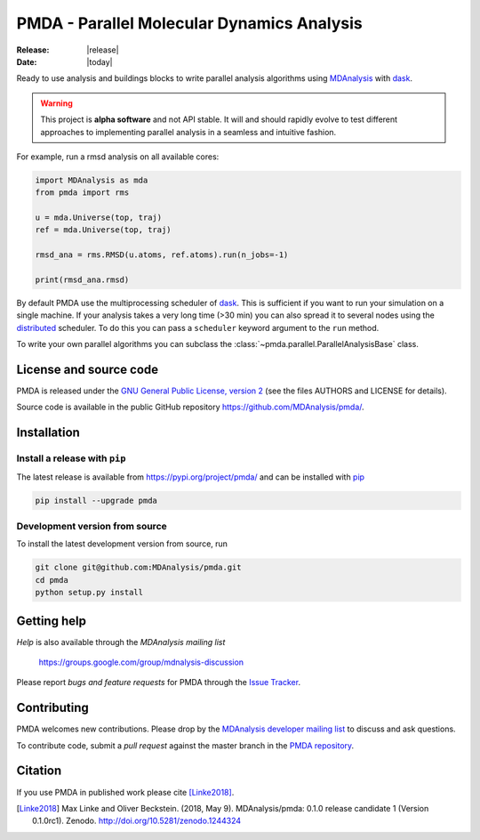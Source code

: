 ==============================================
  PMDA - Parallel Molecular Dynamics Analysis
==============================================

|build| |cov| |PRwelcome| |zenodo|

:Release: |release|
:Date: |today|

Ready to use analysis and buildings blocks to write parallel analysis algorithms
using MDAnalysis_ with dask_.

.. warning::
   This project is **alpha software** and not API stable. It will and
   should rapidly evolve to test different approaches to implementing
   parallel analysis in a seamless and intuitive fashion.


For example, run a rmsd analysis on all available cores:

.. code:: python

   import MDAnalysis as mda
   from pmda import rms

   u = mda.Universe(top, traj)
   ref = mda.Universe(top, traj)

   rmsd_ana = rms.RMSD(u.atoms, ref.atoms).run(n_jobs=-1)

   print(rmsd_ana.rmsd)


By default PMDA use the multiprocessing scheduler of dask_. This is sufficient
if you want to run your simulation on a single machine. If your analysis takes
a very long time (>30 min) you can also spread it to several nodes using the
distributed_ scheduler. To do this you can pass a ``scheduler`` keyword
argument to the ``run`` method.

To write your own parallel algorithms you can subclass the
:class:`~pmda.parallel.ParallelAnalysisBase` class.


License and source code
=======================

PMDA is released under the `GNU General Public License, version 2`_ (see the
files AUTHORS and LICENSE for details).

Source code is available in the public GitHub repository
https://github.com/MDAnalysis/pmda/.

       
Installation
============

Install a release with ``pip``
------------------------------

The latest release is available from https://pypi.org/project/pmda/
and can be installed with pip_

.. code-block:: sh

   pip install --upgrade pmda
		

   
Development version from source
-------------------------------

To install the latest development version from source, run

.. code-block:: sh

  git clone git@github.com:MDAnalysis/pmda.git
  cd pmda
  python setup.py install

 
Getting help
============

*Help* is also available through the *MDAnalysis mailing list*

     https://groups.google.com/group/mdnalysis-discussion

Please report *bugs and feature requests* for PMDA through the `Issue
Tracker`_.



Contributing
============

PMDA welcomes new contributions. Please drop by the `MDAnalysis developer
mailing list`_ to discuss and ask questions.

To contribute code, submit a *pull request* against the master branch in the
`PMDA repository`_.


Citation
========

If you use PMDA in published work please cite [Linke2018]_.

.. [Linke2018] Max Linke and Oliver Beckstein. (2018, May 9). MDAnalysis/pmda: 0.1.0
               release candidate 1 (Version
	       0.1.0rc1). Zenodo. http://doi.org/10.5281/zenodo.1244324
	       


	       
.. _MDAnalysis: https://www.mdanalysis.org
.. _dask: https://dask.pydata.org/en/latest/
.. _distributed: https://distributed.readthedocs.io/
.. _`Issue tracker`: https://github.com/MDAnalysis/pmda/issues
.. _`PMDA repository`: https://github.com/MDAnalysis/pmda/
.. _pip: https://pip.pypa.io/en/stable/
.. _`GNU General Public License, version 2`:
   https://www.gnu.org/licenses/old-licenses/gpl-2.0.en.html
.. _`MDAnalysis developer mailing list`:
   https://groups.google.com/group/mdnalysis-devel

.. |build| image:: https://travis-ci.org/MDAnalysis/pmda.svg?branch=master
    :alt: Build Status
    :target: https://travis-ci.org/MDAnalysis/pmda

.. |cov| image:: https://codecov.io/gh/MDAnalysis/pmda/branch/master/graph/badge.svg
   :alt: Coverage
   :target: https://codecov.io/gh/MDAnalysis/pmda

.. |zenodo| image:: https://zenodo.org/badge/106346721.svg
   :alt: DOI
   :target: https://zenodo.org/badge/latestdoi/106346721

.. |PRwelcome| image:: https://img.shields.io/badge/PRs-welcome-brightgreen.svg?style=flat-square
   :alt: PRs welcome
   :target: http://makeapullrequest.com
